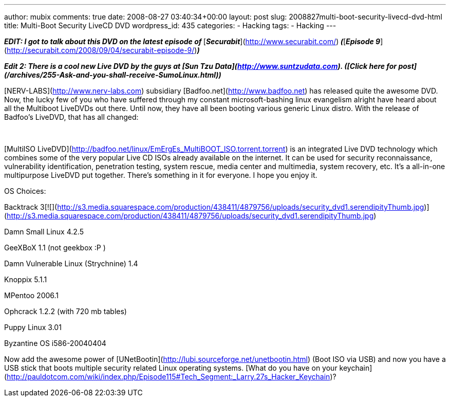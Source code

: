 ---
author: mubix
comments: true
date: 2008-08-27 03:40:34+00:00
layout: post
slug: 2008827multi-boot-security-livecd-dvd-html
title: Multi-Boot Security LiveCD DVD
wordpress_id: 435
categories:
- Hacking
tags:
- Hacking
---

_**EDIT: I got to talk about this DVD on the latest episode of **_[_**Securabit**_](http://www.securabit.com/)_** (**_[_**Episode 9**_](http://securabit.com/2008/09/04/securabit-episode-9/)_**)**_  
  
_**Edit 2: There is a cool new Live DVD by the guys at [Sun Tzu Data](http://www.suntzudata.com). ([Click here for post](/archives/255-Ask-and-you-shall-receive-SumoLinux.html))**_  
  
[NERV-LABS](http://www.nerv-labs.com) subsidiary [Badfoo.net](http://www.badfoo.net) has released quite the awesome DVD. Now, the lucky few of you who have suffered through my constant microsoft-bashing linux evangelism alright have heard about all the Multiboot LiveDVDs out there. Until now, they have all been booting various generic Linux distro. With the release of Badfoo’s LiveDVD, that has all changed:  
  
   


[MultiISO LiveDVD](http://badfoo.net/linux/EmErgEs_MultiBOOT_ISO.torrent.torrent) is an integrated Live DVD technology which combines some of the very popular Live CD ISOs already available on the internet. It can be used for security reconnaissance, vulnerability identification, penetration testing, system rescue, media center and multimedia, system recovery, etc. It’s a all-in-one multipurpose LiveDVD put together. There’s something in it for everyone. I hope you enjoy it.

  


OS Choices:

  
  


Backtrack 3[![](http://s3.media.squarespace.com/production/438411/4879756/uploads/security_dvd1.serendipityThumb.jpg)](http://s3.media.squarespace.com/production/438411/4879756/uploads/security_dvd1.serendipityThumb.jpg)  
  
Damn Small Linux 4.2.5  
  
GeeXBoX 1.1 (not geekbox :P )  
  
Damn Vulnerable Linux (Strychnine) 1.4  
  
Knoppix 5.1.1  
  
MPentoo 2006.1  
  
Ophcrack 1.2.2 (with 720 mb tables)  
  
Puppy Linux 3.01  
  
Byzantine OS i586-20040404  
  
Now add the awesome power of [UNetBootin](http://lubi.sourceforge.net/unetbootin.html) (Boot ISO via USB) and now you have a USB stick that boots multiple security related Linux operating systems. [What do you have on your keychain](http://pauldotcom.com/wiki/index.php/Episode115#Tech_Segment:_Larry.27s_Hacker_Keychain)?
